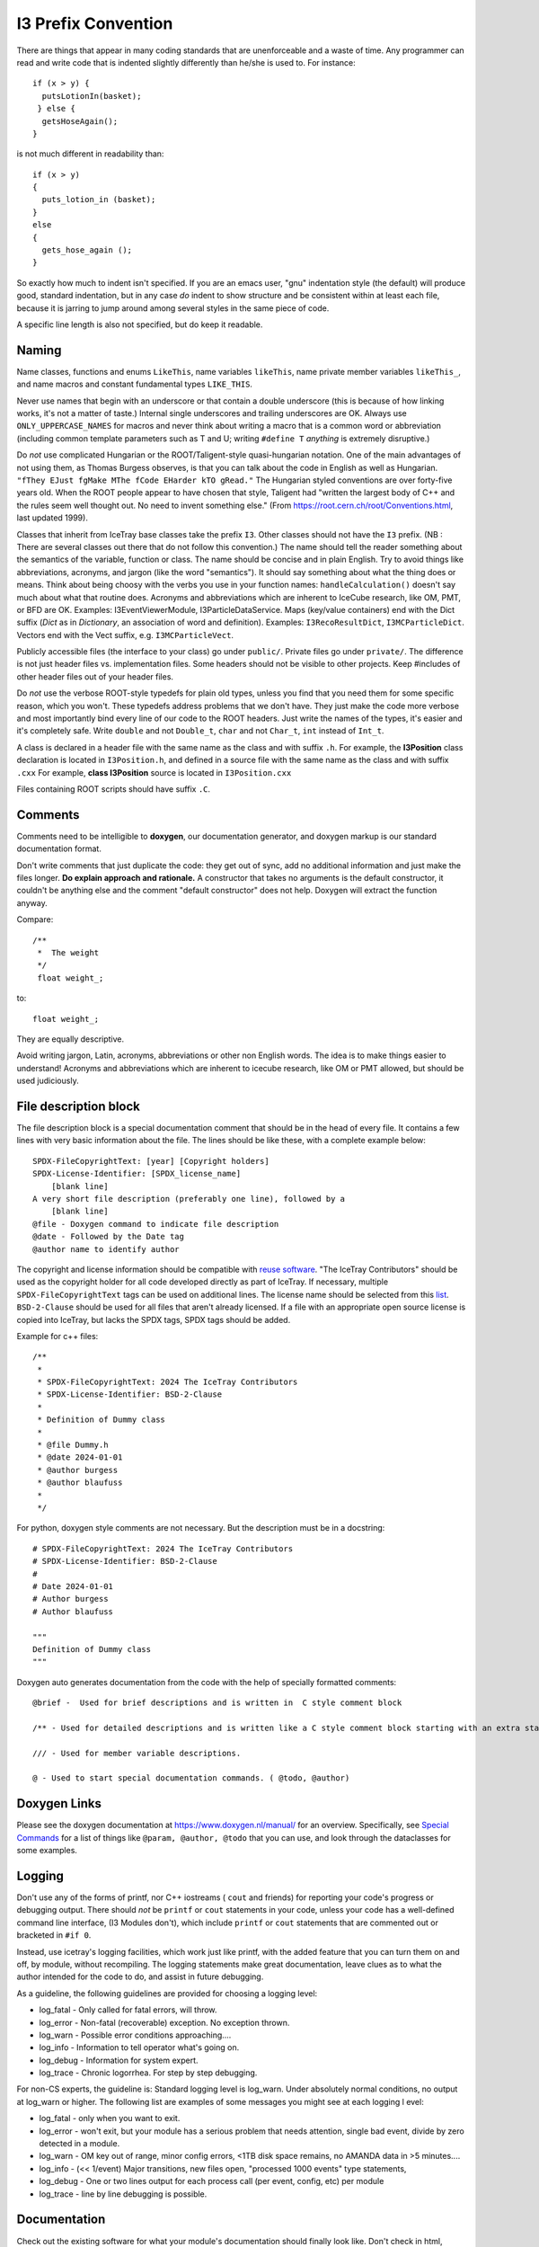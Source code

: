 
.. highlight:: cpp

I3 Prefix Convention
--------------------

There are things that appear in many coding standards that are
unenforceable and a waste of time.  Any programmer can read and write
code that is indented slightly differently than he/she is used to.
For instance::

 if (x > y) {
   putsLotionIn(basket);
  } else {
   getsHoseAgain();
 }

is not much different in readability than::

 if (x > y)
 {
   puts_lotion_in (basket);
 }
 else
 {
   gets_hose_again ();
 }

So exactly how much to indent isn't specified.  If you are an emacs
user, "gnu" indentation style (the default) will produce good,
standard indentation, but in any case *do* indent to show structure
and be consistent within at least each file, because it is jarring to
jump around among several styles in the same piece of code.

A specific line length is also not specified, but do keep it readable.


Naming
^^^^^^

Name classes, functions and enums ``LikeThis``, name variables
``likeThis``, name private member variables ``likeThis_``, and name macros
and constant fundamental types ``LIKE_THIS``.

Never use names that begin with an underscore or that contain a double
underscore (this is because of how linking works, it's not a matter of
taste.)  Internal single underscores and trailing underscores are OK.
Always use ``ONLY_UPPERCASE_NAMES`` for macros and never think about
writing a macro that is a common word or abbreviation (including
common template parameters such as T and U; writing ``#define T``
*anything* is extremely disruptive.)

Do *not* use complicated Hungarian or the ROOT/Taligent-style
quasi-hungarian notation.  One of the main advantages of not using
them, as Thomas Burgess observes, is that you can talk about the code
in English as well as Hungarian.  ``"fThey EJust fgMake MThe fCode
EHarder kTO gRead."`` The Hungarian styled conventions are over
forty-five years old. When the ROOT people appear to have chosen that
style, Taligent had "written the largest body of C++ and the rules
seem well thought out.  No need to invent something else."  (From
https://root.cern.ch/root/Conventions.html, last updated 1999).

Classes that inherit from IceTray base classes take the prefix ``I3``.
Other classes should not have the ``I3`` prefix.  (NB : There are several
classes out there that do not follow this convention.)  The name should
tell the reader something about the semantics of the variable, function
or class. The name should be concise and in plain English.  Try to avoid
things like abbreviations, acronyms, and jargon (like the word "semantics").
It should say something about what the thing does or means.  Think about
being choosy with the verbs you use in your function names:
``handleCalculation()`` doesn't say much about what that routine does.
Acronyms and abbreviations which are inherent to IceCube research, like
OM, PMT, or BFD are OK.  Examples: I3EventViewerModule, I3ParticleDataService.
Maps (key/value containers) end with the Dict suffix (*Dict* as in *Dictionary*,
an association of word and definition).  Examples: ``I3RecoResultDict``,
``I3MCParticleDict``.  Vectors end with the Vect
suffix, e.g. ``I3MCParticleVect``.

Publicly accessible files (the interface to your class) go under
``public/``.  Private files go under ``private/``.  The difference is not
just header files vs. implementation files.  Some headers should not
be visible to other projects.  Keep #includes of other header files
out of your header files.

Do *not* use the verbose ROOT-style typedefs for plain old types,
unless you find that you need them for some specific reason, which you
won't.  These typedefs address problems that we don't have.  They just make
the code more verbose and most importantly bind every line of our code
to the ROOT headers.  Just write the names of the types, it's easier
and it's completely safe.  Write ``double`` and not ``Double_t``,
``char`` and not ``Char_t``, ``int`` instead of ``Int_t``.

A class is declared in a header file with the same name as the class
and with suffix ``.h``.  For example, the **I3Position** class
declaration is located in ``I3Position.h``, and defined in a
source file with the same name as the class and with suffix ``.cxx``
For example, **class I3Position** source is located in
``I3Position.cxx``

Files containing ROOT scripts should have suffix ``.C``.

Comments
^^^^^^^^

Comments need to be intelligible to **doxygen**, our documentation
generator, and doxygen markup is our standard documentation format.

Don't write comments that just duplicate the code: they get out of
sync, add no additional information and just make the files longer.
**Do explain approach and rationale.**  A constructor that takes no
arguments is the default constructor, it couldn't be anything else and
the comment "default constructor" does not help.  Doxygen will extract
the function anyway.

Compare::

   /**
    *  The weight
    */
    float weight_;

to::

   float weight_;


They are equally descriptive.

Avoid writing jargon, Latin, acronyms, abbreviations or other non
English words. The idea is to make things easier to understand!
Acronyms and abbreviations which are inherent to icecube research,
like OM or PMT allowed, but should be used judiciously.

File description block
^^^^^^^^^^^^^^^^^^^^^^

.. highlight:: none

The file description block is a special documentation comment that
should be in the head of every file. It contains a few lines with very
basic information about the file. The lines should be like these, with a
complete example below::

  SPDX-FileCopyrightText: [year] [Copyright holders]
  SPDX-License-Identifier: [SPDX_license_name]
      [blank line]
  A very short file description (preferably one line), followed by a
      [blank line]
  @file - Doxygen command to indicate file description
  @date - Followed by the Date tag
  @author name to identify author

The copyright and license information should be compatible with
`reuse software <https://reuse.software>`_.
"The IceTray Contributors" should be used as the copyright holder for all code
developed directly as part of IceTray. If necessary, multiple ``SPDX-FileCopyrightText``
tags can be used on additional lines. The license name should be selected from
this `list <https://spdx.org/licenses/>`_.
``BSD-2-Clause`` should be used for all files that aren't already licensed.
If a file with an appropriate open source license is copied into IceTray, but lacks
the SPDX tags, SPDX tags should be added.

.. highlight:: cpp

Example for c++ files::

 /**
  *
  * SPDX-FileCopyrightText: 2024 The IceTray Contributors
  * SPDX-License-Identifier: BSD-2-Clause
  *
  * Definition of Dummy class
  *
  * @file Dummy.h
  * @date 2024-01-01
  * @author burgess
  * @author blaufuss
  *
  */

.. highlight:: python

For python, doxygen style comments are not necessary. But the description
must be in a docstring::

  # SPDX-FileCopyrightText: 2024 The IceTray Contributors
  # SPDX-License-Identifier: BSD-2-Clause
  #
  # Date 2024-01-01
  # Author burgess
  # Author blaufuss

  """
  Definition of Dummy class
  """

.. highlight:: none

Doxygen auto generates documentation from the code with the help
of specially formatted comments::

  @brief -  Used for brief descriptions and is written in  C style comment block

  /** - Used for detailed descriptions and is written like a C style comment block starting with an extra star.

  /// - Used for member variable descriptions.

  @ - Used to start special documentation commands. ( @todo, @author)

Doxygen Links
^^^^^^^^^^^^^

Please see the doxygen documentation at https://www.doxygen.nl/manual/
for an overview.  Specifically, see `Special Commands <https://www.doxygen.nl/manual/commands.html>`_ for a list of things like
``@param, @author, @todo`` that you can use, and look through the
dataclasses for some examples.


Logging
^^^^^^^

Don't use any of the forms of printf, nor C++ iostreams ( ``cout`` and
friends) for reporting your code's progress or debugging output.
There should  *not* be ``printf`` or ``cout`` statements in your code,
unless your code has a well-defined command line interface, (I3
Modules don't), which include ``printf`` or ``cout`` statements that are
commented out or bracketed in ``#if 0``.

Instead, use icetray's logging facilities, which work just like
printf, with the added feature that you can turn them on and off, by
module, without recompiling.  The logging statements make great
documentation, leave clues as to what the author intended for the code
to do, and assist in future debugging.


As a guideline, the following guidelines are provided for choosing a
logging level:

* log_fatal - Only called for fatal errors, will throw.
* log_error - Non-fatal (recoverable) exception. No exception thrown.
* log_warn  - Possible error conditions approaching....
* log_info  - Information to tell operator what's going on.
* log_debug - Information for system expert.
* log_trace - Chronic logorrhea. For step by step debugging.

For non-CS experts, the guideline is:  Standard logging level is log_warn. Under
absolutely normal conditions, no output at log_warn or higher.
The following list are examples of some messages you might see at each logging l
evel:

* log_fatal - only when you want to exit.
* log_error - won't exit, but your module has a serious problem that
  needs attention, single bad event, divide by zero detected in a module.
* log_warn  - OM key out of range, minor config errors, <1TB disk space
  remains, no AMANDA data in >5 minutes....
* log_info  - (<< 1/event) Major transitions, new files open,
  "processed 1000 events" type statements,
* log_debug - One or two lines output for each process call (per
  event, config, etc) per module
* log_trace - line by line debugging is possible.

Documentation
^^^^^^^^^^^^^

Check out the existing software for what your module's documentation should
finally look like. Don't check in html, openoffice or word documents.  Write
your documentation in ``doxygen`` or ``rst`` markup.  This allows everybody
to use the same markup scheme for documenting their code both in their source
modules and in standalone documents.  It also allows others to fix bugs in
documentation with their favorite editor.
